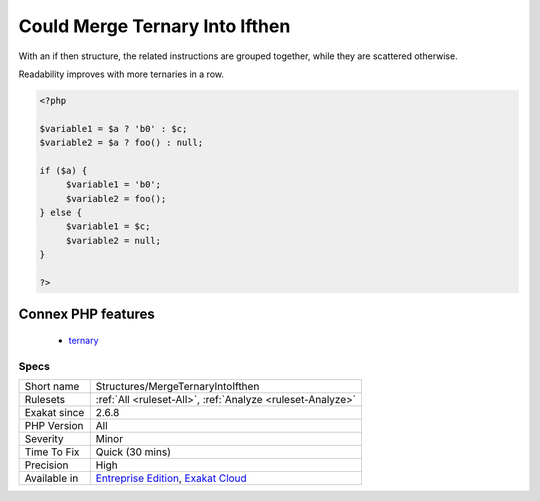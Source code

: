 .. _structures-mergeternaryintoifthen:

.. _could-merge-ternary-into-ifthen:

Could Merge Ternary Into Ifthen
+++++++++++++++++++++++++++++++

.. meta\:\:
	:description:
		Could Merge Ternary Into Ifthen: When two ternary operators are used, in succession, with the same condition, it might be more readable to write it as an if then condition.
	:twitter:card: summary_large_image
	:twitter:site: @exakat
	:twitter:title: Could Merge Ternary Into Ifthen
	:twitter:description: Could Merge Ternary Into Ifthen: When two ternary operators are used, in succession, with the same condition, it might be more readable to write it as an if then condition
	:twitter:creator: @exakat
	:twitter:image:src: https://www.exakat.io/wp-content/uploads/2020/06/logo-exakat.png
	:og:image: https://www.exakat.io/wp-content/uploads/2020/06/logo-exakat.png
	:og:title: Could Merge Ternary Into Ifthen
	:og:type: article
	:og:description: When two ternary operators are used, in succession, with the same condition, it might be more readable to write it as an if then condition
	:og:url: https://php-tips.readthedocs.io/en/latest/tips/Structures/MergeTernaryIntoIfthen.html
	:og:locale: en
  When two ternary operators are used, in succession, with the same condition, it might be more readable to write it as an if then condition.

With an if then structure, the related instructions are grouped together, while they are scattered otherwise.

Readability improves with more ternaries in a row.

.. code-block:: php
   
   <?php
   
   $variable1 = $a ? 'b0' : $c;
   $variable2 = $a ? foo() : null;
   
   if ($a) {
   	$variable1 = 'b0';
   	$variable2 = foo();
   } else {
   	$variable1 = $c;
   	$variable2 = null;
   }
   
   ?>
Connex PHP features
-------------------

  + `ternary <https://php-dictionary.readthedocs.io/en/latest/dictionary/ternary.ini.html>`_


Specs
_____

+--------------+-------------------------------------------------------------------------------------------------------------------------+
| Short name   | Structures/MergeTernaryIntoIfthen                                                                                       |
+--------------+-------------------------------------------------------------------------------------------------------------------------+
| Rulesets     | :ref:`All <ruleset-All>`, :ref:`Analyze <ruleset-Analyze>`                                                              |
+--------------+-------------------------------------------------------------------------------------------------------------------------+
| Exakat since | 2.6.8                                                                                                                   |
+--------------+-------------------------------------------------------------------------------------------------------------------------+
| PHP Version  | All                                                                                                                     |
+--------------+-------------------------------------------------------------------------------------------------------------------------+
| Severity     | Minor                                                                                                                   |
+--------------+-------------------------------------------------------------------------------------------------------------------------+
| Time To Fix  | Quick (30 mins)                                                                                                         |
+--------------+-------------------------------------------------------------------------------------------------------------------------+
| Precision    | High                                                                                                                    |
+--------------+-------------------------------------------------------------------------------------------------------------------------+
| Available in | `Entreprise Edition <https://www.exakat.io/entreprise-edition>`_, `Exakat Cloud <https://www.exakat.io/exakat-cloud/>`_ |
+--------------+-------------------------------------------------------------------------------------------------------------------------+


